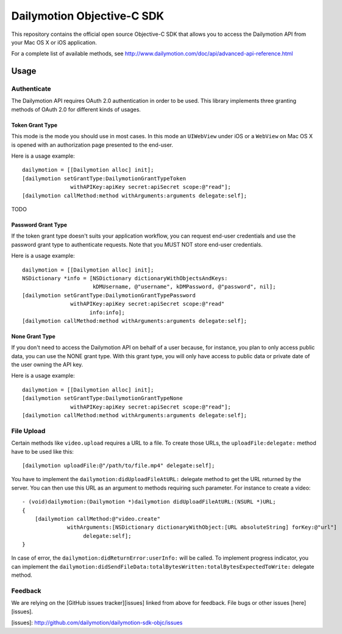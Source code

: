 ###########################
Dailymotion Objective-C SDK
###########################

This repository contains the official open source Objective-C SDK that allows you to access the Dailymotion API from your Mac OS X or iOS application.

For a complete list of available methods, see http://www.dailymotion.com/doc/api/advanced-api-reference.html

=====
Usage
=====

Authenticate
------------

The Dailymotion API requires OAuth 2.0 authentication in order to be used. This library implements three granting methods of OAuth 2.0 for different kinds of usages.

Token Grant Type
^^^^^^^^^^^^^^^^

This mode is the mode you should use in most cases. In this mode an ``UIWebView`` under iOS or a ``WebView`` on Mac OS X is opened with an authorization page presented to the end-user.

Here is a usage example::

    dailymotion = [[Dailymotion alloc] init];
    [dailymotion setGrantType:DailymotionGrantTypeToken
                   withAPIKey:apiKey secret:apiSecret scope:@"read"];
    [dailymotion callMethod:method withArguments:arguments delegate:self];

TODO

Password Grant Type
^^^^^^^^^^^^^^^^^^^

If the token grant type doesn't suits your application workflow, you can request end-user credentials and use the password grant type to authenticate requests. Note that you MUST NOT store end-user credentials.

Here is a usage example::

    dailymotion = [[Dailymotion alloc] init];
    NSDictionary *info = [NSDictionary dictionaryWithObjectsAndKeys:
                          kDMUsername, @"username", kDMPassword, @"password", nil];
    [dailymotion setGrantType:DailymotionGrantTypePassword
                   withAPIKey:apiKey secret:apiSecret scope:@"read"
                         info:info];
    [dailymotion callMethod:method withArguments:arguments delegate:self];

None Grant Type
^^^^^^^^^^^^^^^

If you don't need to access the Dailymotion API on behalf of a user because, for instance, you plan to
only access public data, you can use the NONE grant type. With this grant type, you will only have
access to public data or private date of the user owning the API key.

Here is a usage example::

    dailymotion = [[Dailymotion alloc] init];
    [dailymotion setGrantType:DailymotionGrantTypeNone
                   withAPIKey:apiKey secret:apiSecret scope:@"read"];
    [dailymotion callMethod:method withArguments:arguments delegate:self];

File Upload
-----------

Certain methods like ``video.upload`` requires a URL to a file. To create those URLs, the ``uploadFile:delegate:`` method have to be used like this::

    [dailymotion uploadFile:@"/path/to/file.mp4" delegate:self];

You have to implement the ``dailymotion:didUploadFileAtURL:`` delegate method to get the URL returned by the server. You can then use this URL as an argument to methods requiring such parameter. For instance to create a video::

    - (void)dailymotion:(Dailymotion *)dailymotion didUploadFileAtURL:(NSURL *)URL;
    {
        [dailymotion callMethod:@"video.create"
                  withArguments:[NSDictionary dictionaryWithObject:[URL absoluteString] forKey:@"url"]
                       delegate:self];
    }

In case of error, the ``dailymotion:didReturnError:userInfo:`` will be called. To implement progress indicator, you can implement the ``dailymotion:didSendFileData:totalBytesWritten:totalBytesExpectedToWrite:`` delegate method.

Feedback
--------

We are relying on the [GitHub issues tracker][issues] linked from above for feedback. File bugs or
other issues [here][issues].

[issues]: http://github.com/dailymotion/dailymotion-sdk-objc/issues